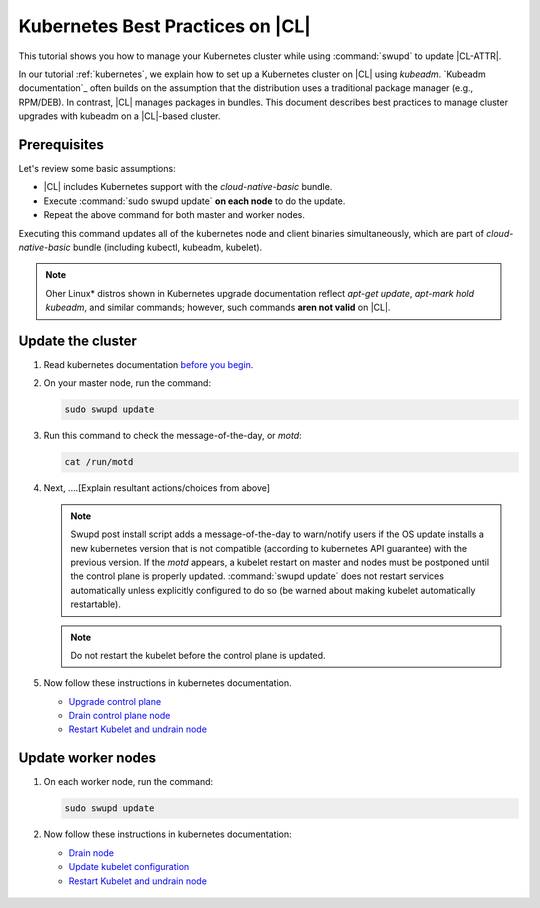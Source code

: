 .. _kubernetes-bp:

Kubernetes Best Practices on |CL|
#################################

This tutorial shows you how to manage your Kubernetes cluster while using
:command:`swupd` to update |CL-ATTR|.

In our tutorial :ref:`kubernetes`, we explain how to set up a Kubernetes
cluster on |CL| using `kubeadm`. `Kubeadm documentation`_ often builds on the
assumption that the distribution uses a traditional package manager (e.g.,
RPM/DEB). In contrast, |CL| manages packages in bundles. This document
describes best practices to manage cluster upgrades with kubeadm on a |CL|-based cluster.

Prerequisites
**************

Let's review some basic assumptions:

* |CL| includes Kubernetes support with the `cloud-native-basic` bundle.

* Execute :command:`sudo swupd update` **on each node** to do the update.

* Repeat the above command for both master and worker nodes.

Executing this command updates all of the kubernetes node and client
binaries simultaneously, which are part of `cloud-native-basic` bundle
(including kubectl, kubeadm, kubelet).

.. note::

   Oher Linux\* distros shown in Kubernetes upgrade documentation reflect
   `apt-get update`, `apt-mark hold kubeadm`, and similar commands; however, such commands **aren not valid** on |CL|.


Update the cluster
******************
#. Read kubernetes documentation `before you begin`_.

#. On your master node, run the command:

   .. code-block:: bash

      sudo swupd update

#. Run this command to check the message-of-the-day, or `motd`:

   .. code-block:: bash

      cat /run/motd

#. Next, ....[Explain resultant actions/choices from above]

   .. note::

      Swupd post install script adds a message-of-the-day to warn/notify
      users if the OS update installs a new kubernetes version that is not
      compatible (according to kubernetes API guarantee) with the previous
      version. If the `motd` appears, a kubelet restart on master and nodes
      must be postponed until the control plane is properly updated.
      :command:`swupd update` does not restart services automatically unless
      explicitly configured to do so (be warned about making kubelet
      automatically restartable).

   .. note:: Do not restart the kubelet before the control plane is updated.

#. Now follow these instructions in kubernetes documentation.

   * `Upgrade control plane`_
   * `Drain control plane node`_
   * `Restart Kubelet and undrain node`_


Update worker nodes
*******************

#. On each worker node, run the command:

   .. code-block:: bash

      sudo swupd update

#. Now follow these instructions in kubernetes documentation:

   * `Drain node`_
   * `Update kubelet configuration`_
   * `Restart Kubelet and undrain node`_


.. _Restart Keubelet and undrain node: https://kubernetes.io/docs/tasks/administer-cluster/kubeadm/kubeadm-upgrade-1-13/#restart-the-kubelet-for-all-nodes

.. _Update kubelet configuration: https://kubernetes.io/docs/tasks/administer-cluster/kubeadm/kubeadm-upgrade-1-13/#upgrade-the-kubelet-config-on-worker-nodes

.. _Drain node: https://kubernetes.io/docs/tasks/administer-cluster/kubeadm/kubeadm-upgrade-1-13/#drain-control-plane-and-worker-nodes

 .. _Restart kubelet and undrain node: https://kubernetes.io/docs/tasks/administer-cluster/kubeadm/kubeadm-upgrade-1-13/#restart-the-kubelet-for-all-nodes

.. _Upgrade control plane: https://kubernetes.io/docs/tasks/administer-cluster/kubeadm/kubeadm-upgrade-1-13/#upgrade-the-control-plane-node

.. _Drain control plane node: https://kubernetes.io/docs/tasks/administer-cluster/kubeadm/kubeadm-upgrade-1-13/#drain-control-plane-and-worker-nodes

.. _Kubeadmn documentation: https://kubernetes.io/docs/reference/setup-tools/kubeadm/kubeadm/

.. _before you begin: https://kubernetes.io/docs/tasks/administer-cluster/kubeadm/kubeadm-upgrade-1-13/#before-you-begin